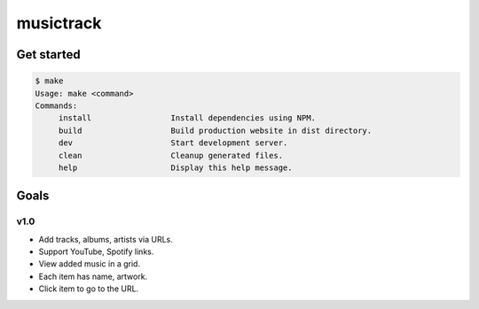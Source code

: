 musictrack
##########

Get started
===========
.. code:: shell

    $ make
    Usage: make <command>
    Commands:
         install                 Install dependencies using NPM.
         build                   Build production website in dist directory.
         dev                     Start development server.
         clean                   Cleanup generated files.
         help                    Display this help message.

Goals
=====

v1.0
----
- Add tracks, albums, artists via URLs.
- Support YouTube, Spotify links.
- View added music in a grid.
- Each item has name, artwork.
- Click item to go to the URL.
